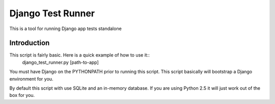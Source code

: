 .. _test_runner:

Django Test Runner
==================

This is a tool for running Django app tests standalone

Introduction
------------

This script is fairly basic. Here is a quick example of how to use it::
    django_test_runner.py [path-to-app]

You must have Django on the PYTHONPATH prior to running this script. This
script basically will bootstrap a Django environment for you.

By default this script with use SQLite and an in-memory database. If you
are using Python 2.5 it will just work out of the box for you.
